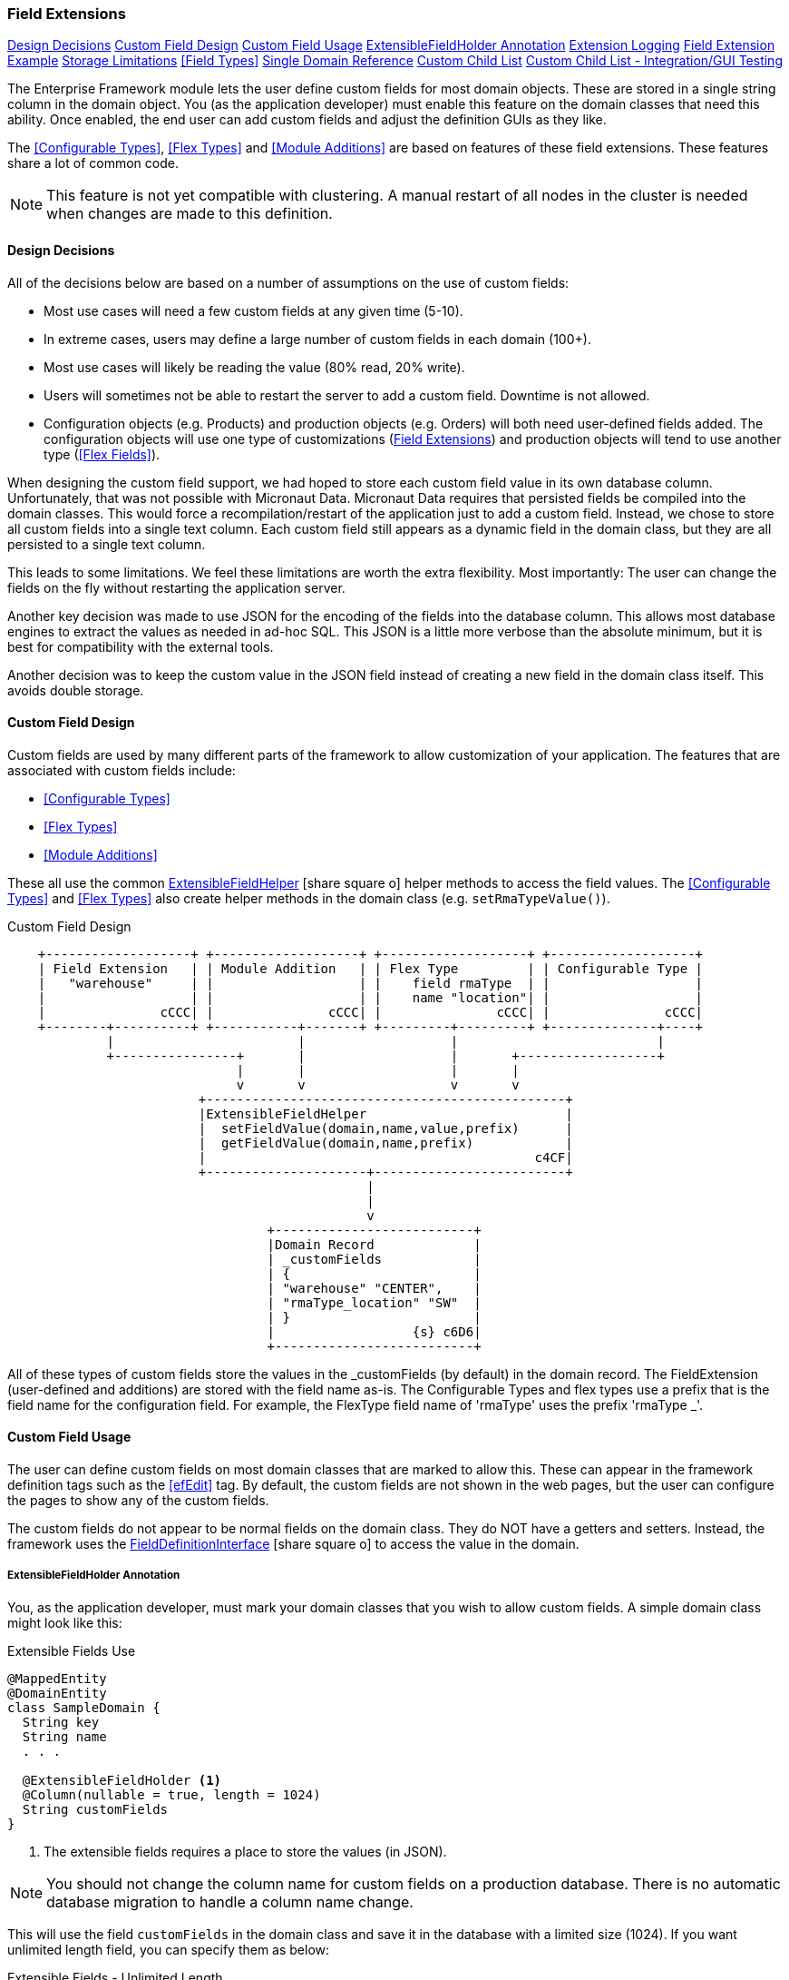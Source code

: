 
=== Field Extensions


ifeval::["{backend}" != "pdf"]

[inline-toc]#<<Design Decisions>>#
[inline-toc]#<<Custom Field Design>>#
[inline-toc]#<<Custom Field Usage>>#
[inline-toc]#<<ExtensibleFieldHolder Annotation>>#
[inline-toc]#<<Extension Logging>>#
[inline-toc]#<<Field Extension Example>>#
[inline-toc]#<<Storage Limitations>>#
[inline-toc]#<<Field Types>>#
[inline-toc]#<<Single Domain Reference>>#
[inline-toc]#<<Custom Child List>>#
[inline-toc]#<<Custom Child List - Integration/GUI Testing>>#

endif::[]



The Enterprise Framework module lets the user define custom fields for most domain objects.
These are stored in a single string column in the domain object.  You (as the application
developer) must enable this feature on the domain classes that need this ability.
Once enabled, the end user can add custom fields and adjust the definition GUIs as they like.

The <<Configurable Types>>, <<Flex Types>> and <<Module Additions>> are based on features of
these field extensions. These features share a lot of common code.

NOTE: This feature is not yet compatible with clustering.  A manual restart of all nodes in the
      cluster is needed when changes are made to this definition.


==== Design Decisions

All of the decisions below are based on a number of assumptions on the use of custom fields:

* Most use cases will need a few custom fields at any given time (5-10).
* In extreme cases, users may define a large number of custom fields in each domain (100+).
* Most use cases will likely be reading the value (80% read, 20% write).
* Users will sometimes not be able to restart the server to add a custom field.
  Downtime is not allowed.
* Configuration objects (e.g. Products) and production objects (e.g. Orders) will both
  need user-defined fields added.  The configuration objects will use one type of customizations
  (<<Field Extensions>>) and production objects will tend to use another type (<<Flex Fields>>).

When designing the custom field support, we had hoped to store each custom field value in its own
database column. Unfortunately, that was not possible with Micronaut Data.  Micronaut Data requires
that persisted fields be compiled into the domain classes. This would force a recompilation/restart
of the application just to add a custom field. Instead, we chose to store all custom fields into a
single text column.  Each custom field still appears as a dynamic
field in the domain class, but they are all persisted to a single text column.

This leads to some limitations.  We feel these limitations are worth the extra flexibility.
Most importantly: The user can change the fields on the fly without restarting the application server.

Another key decision was made to use JSON for the encoding of the fields into the database column.
This allows most database engines to extract the values as needed in ad-hoc SQL.  This JSON is a
little more verbose than the absolute minimum, but it
is best for compatibility with the external tools.

Another decision was to keep the custom value in the JSON field instead of creating a new field in
the domain class itself.  This avoids double storage.

==== Custom Field Design

Custom fields are used by many different parts of the framework to allow customization
of your application.  The features that are associated with custom fields include:

* <<Configurable Types>>
* <<Flex Types>>
* <<Module Additions>>

These all use the common
link:groovydoc/org/simplemes/eframe/custom/ExtensibleFieldHelper.html[ExtensibleFieldHelper^]
icon:share-square-o[role="link-blue"] helper methods to access the field values.
The <<Configurable Types>> and <<Flex Types>> also create helper methods in the domain class
(e.g. `setRmaTypeValue()`).


//workaround for https://github.com/asciidoctor/asciidoctor-pdf/issues/271  and IDEA plugin dir issue
:imagesdir: {imagesdir-build}
ifeval::[{env}==idea]
:imagesdir-build: .asciidoctor
:imagesdir: .asciidoctor
endif::[]

.Custom Field Design
[ditaa,"customFieldDesign"]
----
    +-------------------+ +-------------------+ +-------------------+ +-------------------+
    | Field Extension   | | Module Addition   | | Flex Type         | | Configurable Type |
    |   "warehouse"     | |                   | |    field rmaType  | |                   |
    |                   | |                   | |    name "location"| |                   |
    |               cCCC| |               cCCC| |               cCCC| |               cCCC|
    +--------+----------+ +-----------+-------+ +---------+---------+ +--------------+----+
             |                        |                   |                          |
             +----------------+       |                   |       +------------------+
                              |       |                   |       |
                              v       v                   v       v
                         +-----------------------------------------------+
                         |ExtensibleFieldHelper                          |
                         |  setFieldValue(domain,name,value,prefix)      |
                         |  getFieldValue(domain,name,prefix)            |
                         |                                           c4CF|
                         +---------------------+-------------------------+
                                               |
                                               |
                                               v
                                  +--------------------------+
                                  |Domain Record             |
                                  | _customFields            |
                                  | {                        |
                                  | "warehouse" "CENTER",    |
                                  | "rmaType_location" "SW"  |
                                  | }                        |
                                  |                  {s} c6D6|
                                  +--------------------------+

----

//end workaround for https://github.com/asciidoctor/asciidoctor-pdf/issues/271
:imagesdir: {imagesdir-src}

All of these types of custom fields store the values in the _customFields (by default)
in the domain record.
The FieldExtension (user-defined and additions) are stored with the field name as-is.
The Configurable Types and flex types use a prefix that is the field name for the
configuration field.  For example,  the FlexType field name of 'rmaType' uses the prefix
'rmaType _'.




==== Custom Field Usage

The user can define custom fields on most domain classes that are marked to allow this.  These can
appear in the framework definition tags such as the <<efEdit>> tag.  By default, the custom fields
are not shown in the web pages, but the user can configure the pages to show any of the custom fields.

The custom fields do not appear to be normal fields on the domain class.  They do NOT have a getters
and setters.  Instead, the framework uses the
link:groovydoc/org/simplemes/eframe/data/FieldDefinitionInterface.html[FieldDefinitionInterface^]
icon:share-square-o[role="link-blue"] to access the value in the domain.



===== ExtensibleFieldHolder Annotation

You, as the application developer, must mark your domain classes that you wish to allow custom fields.
A simple domain class might look like this:

[source,groovy]
.Extensible Fields Use
----
@MappedEntity
@DomainEntity
class SampleDomain {
  String key
  String name
  . . .

  @ExtensibleFieldHolder <.>
  @Column(nullable = true, length = 1024)
  String customFields
}
----
<.> The extensible fields requires a place to store the values (in JSON).

NOTE: You should not change the column name for custom fields on a production database.
      There is no automatic database migration to handle a column name change.

This will use the field `customFields` in the domain class and save it in the database with
a limited size (1024). If you want unlimited length field, you can specify
them as below:

[source,groovy]
.Extensible Fields - Unlimited Length
----
@MappedEntity
@DomainEntity
class SampleDomain {
  String key
  String name
  . . .

  @ExtensibleFieldHolder
  @Column(nullable = true)
  @MappedProperty(type = DataType.STRING, definition = 'TEXT') // <.>
  String customFields
}
----
<.> A standard TEXT field - unlimited length.  This slower than a limited field length.


===== Accessing Custom Field Values

Now that your domain supports custom fields, how do you access them?
The core framework supports setting/displaying the values via the <<Definition Pages>>
and the <<Rest API>>.  The fields are configured using the <<Field Extension GUI>>.

To access the fields in your code, you can use the convenience method for the custom field
as if it was a property.  For example, if you have the custom field 'caseColor' on the
domain, you can access it using this syntax:

[source,groovy]
.Example - Accessing Custom Fields as a Property
----

def order = new Order(order: 'M1002')

order.caseColor = 'Red'   // <.>
def color = order.caseColor = 'Red'   // <.>

----
<.> Set a custom field 'caseColor' to 'Red'.
<.> Gets the custom field 'caseColor' from the order.

Alternately, you can also use the `setFieldValue()` and `getFieldValue()`
methods that are added to your domain classes.  This is used in framework code internally.

[source,groovy]
.Example - Accessing Custom Fields
----

def order = new Order(order: 'M1002')

order.setFieldValue('caseColor', 'Red')   // <.>

Date promiseDate = order.getFieldValue('promiseDate') // <.>

----
<.> Set a custom field 'caseColor' to 'Red'.
<.> The set and get methods support the field extension data types such as Date and other
    supported <<Field Types>>.


===== Deleting Fields

You can delete the field definition.  Existing records will not have the value removed from the
`_customFields` column, but the the support logic won't process them for display/editing.

Also, the data in the `_customFields` column will no longer be validated, but it is part of the
stored values.

You can also change the custom field name, but existing values in domain records will not
be changed.

==== Extension Logging

You can enabled several levels of logging for the _org.simplemes.eframe.custom.FieldExtensionHelper_
class to track what field extensions are loaded and how they are performing.  The levels used in the extension process are:

* `Debug` - Lists custom fields added to core objects.
* `Trace` - Logs whenever a value is added/retrieved from the custom field storage.
            Also logs when the child records are stored for custom child lists.


==== Field Extension Example

A simple example domain class may help you understand how these custom features can be used.
In this example, you, as the application developer, provide an _Order_ domain class.
This class represents a customer order:

[source,groovy]
.Example - Extensible Domain
----
public class Order {
  String order             // <.>
  String product
  BigDecimal quantity
     . . .
  @ExtensibleFieldHolder <.>
  @Column(length = 1024, nullable = true)
  String customFields
}
----
<.> The order name, product and quantity ordered.
<.> Defines the column that will hold the JSON values of the custom fields.
    Up to 1024 characters of JSON data can be stored here.

The end user of your application wants to add some custom fields to help them process orders more
easily. The fields needed are:

[width=50]
|===
|Field|Format

|`promiseDate`| Date
|`caseColor`|String
|===

In this example, the user added `promiseDate` and `caseColor` fields.

image::guis/customFieldAdd.png[Custom Field Add,align="center",width=60%]

The user can put these fields anywhere on the core _Order_ displays by moving the fields in the
add/remove panel shown below:

image::guis/orderCustom.png[Order Custom,align="center",width="60%"]

See <<Field Types>> for the list of supported field types.


===== Data Type Changes

The setValue() method will enforce the type, but the type can be changed after data is
created. If the defined type changes and there are existing records with the old type, then the
new data type will be used for the getter. When conversion is not possible, then the string value
will be returned.  Data will normally not be lost, but automatic conversion
to the type may not happen.

For example, you store the value 'XYZ' in a String custom field.  If you later change
the field's type to Number, then you will not be able to return a BigDecimal form of the number.
Instead, the string 'XYZ' will be returned to avoid data loss.  This may trigger exceptions in
your code, but the framework will allow this.

NOTE: One exception is _Booleans_.  These will return a boolean object, if the string value starts with
      't' (any case). This can result in loss of data.


If a custom field is no longer defined for the object, you can still get the value.  You can't
set values when the custom field definition for the specific field is deleted.  This `setValue()`
method will trigger an exception.

==== Storage Limitations

Custom field values are stored in the domain object (and database table) along with the core fields.
These custom fields are stored in a text column with a limited length.  This means there is a limit
on the number of custom fields that can be
added.  It also means that SQL queries will need to use JSON queries to find the records.

The values are stored in a column __customFields._  This is typically limited to 1024 characters by
default. This means you can store about 20 fields with an average length of 20 characters.
Shorter field names will allow more data to be stored. When the value exceeds the actual database
field limit, then a validation error will happen on save.

The fields are stored in a text column in a JSON format.  An example is shown below (new lines
added for clarity).

[source,JSON]
.JSON Format of Custom Fields
----
{
  "color" : "Red",
  "length" : 12.01,
  "passed" : true,
  "releasedTime" : "2011-04-03T06:06:17.000-04:00"
}
----

The field type (boolean, date, etc) is not encoded in this storage JSON.  The types are enforced when
getting or setting values.

==== Single Domain Reference

You can add a custom field that is a reference to a single foreign domain record.
The reference is stored in the JSON using the record UUID.

NOTE: The field definition defines a `valueClassName` that is used to find
      the actual record.  It is important that this `valueClassName` not be changed if data
      already exists for it. If changed, then the record will not be found.


==== Custom Child List

A Custom Child List can be defined as a custom data field in a domain object.  This list of
custom children is stored in its own custom domain object (table), not in the normal JSON storage
field. This allows a large number of custom sub-objects to be defined for a core domain object.

How is this implemented?  A custom field `_complexCustomFields` is added to the domain class to store
the transient list of the records.  The actual custom domain objects are saved like any normal
domain class.  Various portions of the framework support these custom lists of objects:

* JSON Parsing and Formatting.
* CRUD actions in the controller base classes
  (e.g. link:groovydoc/org/simplemes/eframe/controller/BaseCrudController.html[BaseCrudController^]
  icon:share-square-o[role="link-blue"] )
* The GUI tags <<efDefinitionList>>, <<efShow>> , <<efCreate>> and <<efEdit>>.
* Support for auto save/delete from core domain objects
  (see link:groovydoc/org/simplemes/eframe/custom/EframePersistenceListener.html[EframePersistenceListener^]
  icon:share-square[role="link-blue"]).
* Normal custom `getFieldValue()` and `setFieldValue()` access.  The `getFieldValue()` method will
  perform a load of the values.

This means your core code and custom lists of objects in complex scenarios will work with little or no
coding in your core application.  A common application of this is in <<Module Additions>>.
Sub-modules can add some very complex sub-objects to core domain objects.

For example, a core _Product_ object needs a custom list of components that can be assembled into
the product.

[source,groovy]
.Example - Custom Child List
----
public class Product {
  String product
     . . .
  @ExtensibleFieldHolder
  @Column(nullable = true, length = 1024)
  String customFields
}
----

To support this, the _@ExtensibleFieldHolder_ creates a transient Map `_complexCustomFields` to
hold the list from the database.

Then in a module or other extension, you decide you need to add a list of components to the
Product definition:

[source,groovy]
.Example - Custom Child Sub-Object
----
public class Component {
  @ManyToOne
  Product product // <.>
  Long sequence
  BigDecimal qty

  static keys = ['product', 'sequence'] // <.>

}
----
<.> The parent Product reference.  It is a normal ManyToOn reference (much like a foreign
    reference).  It is stored as a UUID in the DB.
<.> Your custom child needs to have some keys defined.  This allows the JSON update capability.

The list will contain a list of Component sub-objects.

To use this custom child list in a domain, you can define it in <<Module Additions>>:

[source,groovy]
.Example - Custom Child Addition
----
  AdditionConfiguration addition = Addition.configure {
    field {
      domain Order
      name 'orderLines'
      label 'Line Items'
      format CustomChildListFieldFormat
      valueClass OrderLine
      fieldOrder {
        name 'orderLines'
        after 'dueDate'
      }
    }
  }
----

This addition will add an inline grid for these child order line items in the standard
Order definition pages.

When testing using GUI/GEB testing, remember to delete your custom child classes first.

==== Custom Child List - Integration/GUI Testing

Testing lists of child records in Integration/GUI tests is a little more complex than we
would like. The simplest approach for most non-GUI testing is to use the @Rollback notation.

For GUI testing and other scenarios, you may need to use explicit transactions in your tests.
For example:

[source,groovy]
.Example - Integration Testing of Custom Child List
----

  def "test additions to Work Service start action - works in integration"() {
    given: "An order to start"
    Order order = null
    Order.withTransaction {        // <.>
      order = new Order(order: 'M001', product: product)
      setFieldValue('components',[new OrderComponent(product: aProdct, qty: 1.0)])  // <.>
      order.save()
      new OrderService().release(new OrderReleaseRequest(order))
    }

  }


----
<.> All database access in the test must be within a transaction.
<.> The custom child list is set using the normal `setFieldValue()` method.

